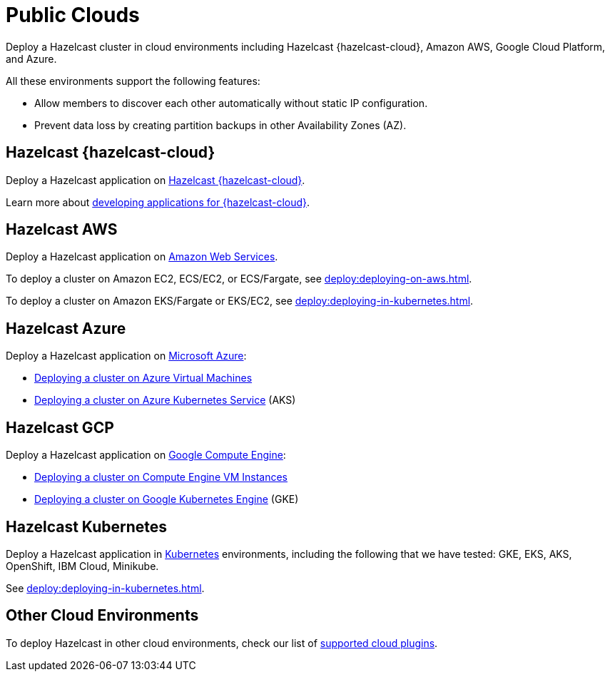 = Public Clouds
:description: Deploy a Hazelcast cluster in cloud environments including Hazelcast {hazelcast-cloud}, Amazon AWS, Google Cloud Platform, and Azure.

{description}

All these environments support the following features:

- Allow members to discover each other automatically without static IP configuration.
- Prevent data loss by creating partition backups in other Availability Zones (AZ).

== Hazelcast {hazelcast-cloud}

Deploy a Hazelcast application on xref:cloud:ROOT:overview.adoc[Hazelcast {hazelcast-cloud}].

Learn more about xref:cloud:ROOT:developer-guide.adoc[developing applications for {hazelcast-cloud}]. 


[[hazelcast-cloud-discovery-plugins-aws]]
== Hazelcast AWS

Deploy a Hazelcast application on https://aws.amazon.com/[Amazon Web Services].

To deploy a cluster on Amazon EC2, ECS/EC2, or ECS/Fargate, see xref:deploy:deploying-on-aws.adoc[].

To deploy a cluster on Amazon EKS/Fargate or EKS/EC2, see xref:deploy:deploying-in-kubernetes.adoc[].

[[hazelcast-cloud-discovery-plugins-azure]]
== Hazelcast Azure

Deploy a Hazelcast application on https://azure.microsoft.com/en-us/[Microsoft Azure^]:

* xref:deploy:deploying-on-azure.adoc[Deploying a cluster on Azure Virtual Machines]
* xref:deploy:deploying-in-kubernetes.adoc#discovering-members-in-kubernetes-automatically[Deploying a cluster on Azure Kubernetes Service] (AKS)

[[hazelcast-cloud-discovery-plugins-gcp]]
== Hazelcast GCP

Deploy a Hazelcast application on https://cloud.google.com/compute/[Google Compute Engine^]:

* xref:deploy:deploying-on-gcp.adoc[Deploying a cluster on Compute Engine VM Instances]
* xref:deploy:deploying-in-kubernetes.adoc#discovering-members-in-kubernetes-automatically[Deploying a cluster on Google Kubernetes Engine] (GKE)

[[hazelcast-cloud-discovery-plugins-kubernetes]]
== Hazelcast Kubernetes

Deploy a Hazelcast application in https://kubernetes.io/[Kubernetes^] environments, including the following that we have tested: GKE, EKS, AKS, OpenShift, IBM Cloud, Minikube.

See xref:deploy:deploying-in-kubernetes.adoc[].

== Other Cloud Environments

To deploy Hazelcast in other cloud environments, check our list of xref:plugins:cloud-discovery.adoc[supported cloud plugins].